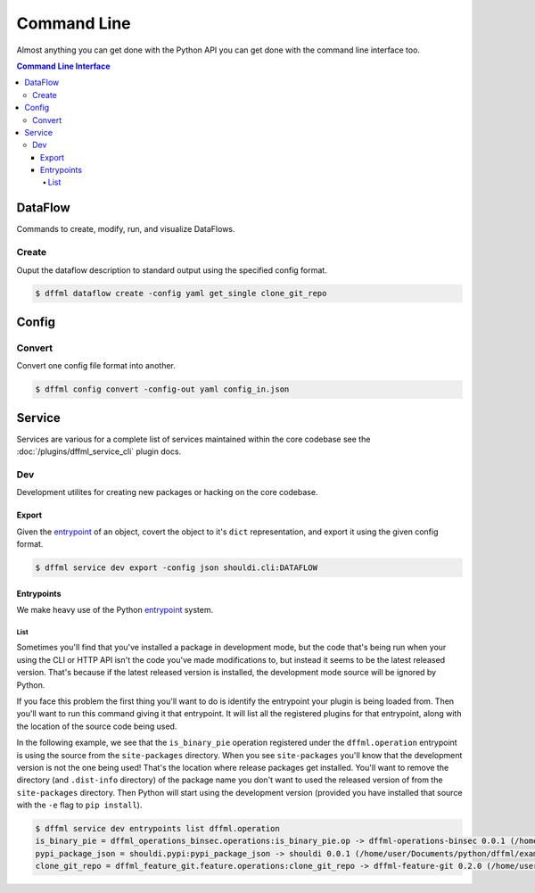 Command Line
============

Almost anything you can get done with the Python API you can get done with the
command line interface too.

.. contents:: Command Line Interface

DataFlow
--------

Commands to create, modify, run, and visualize DataFlows.

Create
~~~~~~

Ouput the dataflow description to standard output using the specified config
format.

.. code-block:: console

    $ dffml dataflow create -config yaml get_single clone_git_repo

Config
------

.. _cli_config_convert:

Convert
~~~~~~~

Convert one config file format into another.

.. code-block:: console

    $ dffml config convert -config-out yaml config_in.json

Service
-------

Services are various for a complete list of services maintained within the core
codebase see the :doc:`/plugins/dffml_service_cli` plugin docs.

Dev
~~~

Development utilites for creating new packages or hacking on the core codebase.

Export
++++++

Given the
`entrypoint <https://packaging.python.org/specifications/entry-points/>`_
of an object, covert the object to it's ``dict`` representation, and export it
using the given config format.

.. code-block:: console

    $ dffml service dev export -config json shouldi.cli:DATAFLOW

Entrypoints
+++++++++++

We make heavy use of the Python
`entrypoint <https://packaging.python.org/specifications/entry-points/>`_
system.

List
____

Sometimes you'll find that you've installed a package in development
mode, but the code that's being run when your using the CLI or HTTP API isn't
the code you've made modifications to, but instead it seems to be the latest
released version. That's because if the latest released version is installed,
the development mode source will be ignored by Python.

If you face this problem the first thing you'll want to do is identify the
entrypoint your plugin is being loaded from. Then you'll want to run this
command giving it that entrypoint. It will list all the registered plugins for
that entrypoint, along with the location of the source code being used.

In the following example, we see that the ``is_binary_pie`` operation registered
under the ``dffml.operation`` entrypoint is using the source from the
``site-packages`` directory. When you see ``site-packages`` you'll know that the
development version is not the one being used! That's the location where release
packages get installed. You'll want to remove the directory (and ``.dist-info``
directory) of the package name you don't want to used the released version of
from the ``site-packages`` directory. Then Python will start using the
development version (provided you have installed that source with the ``-e``
flag to ``pip install``).

.. code-block:: console

    $ dffml service dev entrypoints list dffml.operation
    is_binary_pie = dffml_operations_binsec.operations:is_binary_pie.op -> dffml-operations-binsec 0.0.1 (/home/user/.pyenv/versions/3.7.2/lib/python3.7/site-packages)
    pypi_package_json = shouldi.pypi:pypi_package_json -> shouldi 0.0.1 (/home/user/Documents/python/dffml/examples/shouldi)
    clone_git_repo = dffml_feature_git.feature.operations:clone_git_repo -> dffml-feature-git 0.2.0 (/home/user/Documents/python/dffml/feature/git)

